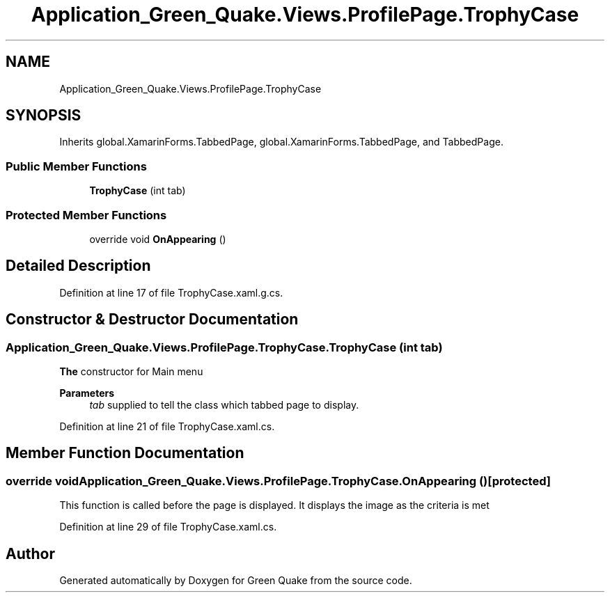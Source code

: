 .TH "Application_Green_Quake.Views.ProfilePage.TrophyCase" 3 "Thu Apr 29 2021" "Version 1.0" "Green Quake" \" -*- nroff -*-
.ad l
.nh
.SH NAME
Application_Green_Quake.Views.ProfilePage.TrophyCase
.SH SYNOPSIS
.br
.PP
.PP
Inherits global\&.XamarinForms\&.TabbedPage, global\&.XamarinForms\&.TabbedPage, and TabbedPage\&.
.SS "Public Member Functions"

.in +1c
.ti -1c
.RI "\fBTrophyCase\fP (int tab)"
.br
.in -1c
.SS "Protected Member Functions"

.in +1c
.ti -1c
.RI "override void \fBOnAppearing\fP ()"
.br
.in -1c
.SH "Detailed Description"
.PP 
Definition at line 17 of file TrophyCase\&.xaml\&.g\&.cs\&.
.SH "Constructor & Destructor Documentation"
.PP 
.SS "Application_Green_Quake\&.Views\&.ProfilePage\&.TrophyCase\&.TrophyCase (int tab)"
\fBThe\fP constructor for Main menu 
.PP
\fBParameters\fP
.RS 4
\fItab\fP supplied to tell the class which tabbed page to display\&. 
.RE
.PP

.PP
Definition at line 21 of file TrophyCase\&.xaml\&.cs\&.
.SH "Member Function Documentation"
.PP 
.SS "override void Application_Green_Quake\&.Views\&.ProfilePage\&.TrophyCase\&.OnAppearing ()\fC [protected]\fP"
This function is called before the page is displayed\&. It displays the image as the criteria is met 
.PP
Definition at line 29 of file TrophyCase\&.xaml\&.cs\&.

.SH "Author"
.PP 
Generated automatically by Doxygen for Green Quake from the source code\&.
